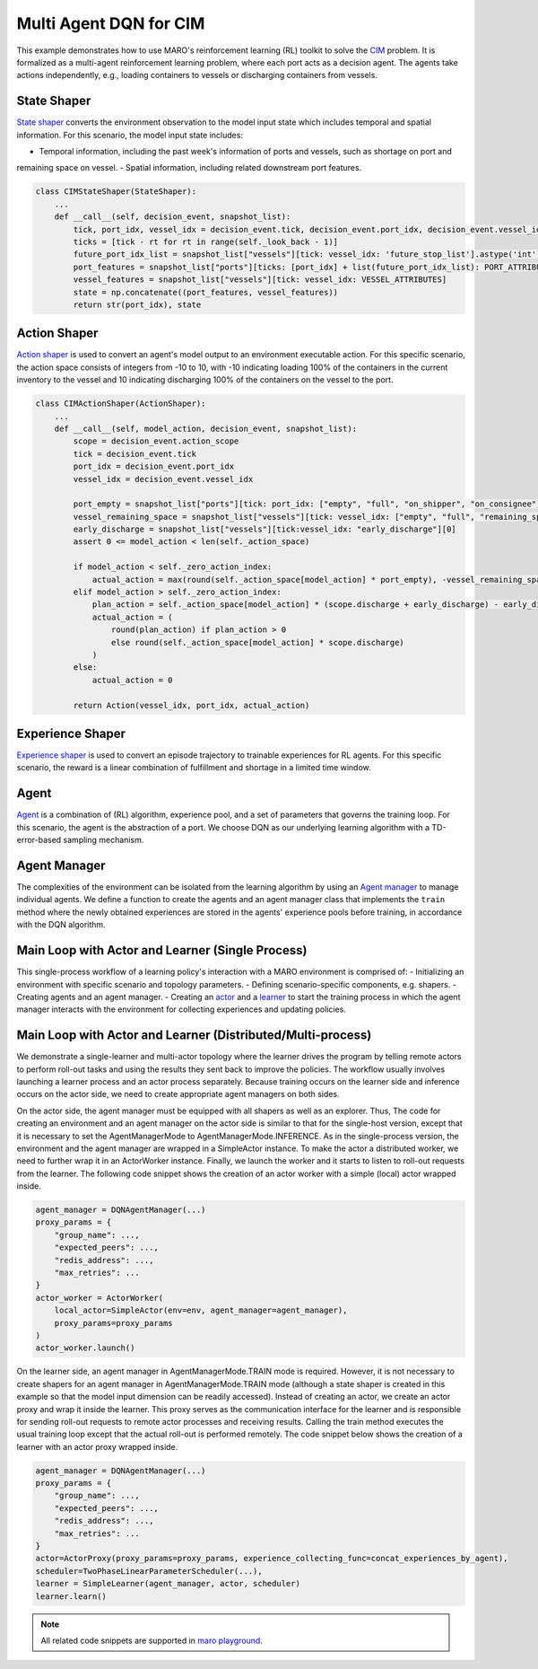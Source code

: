 Multi Agent DQN for CIM
================================================

This example demonstrates how to use MARO's reinforcement learning (RL) toolkit to solve the
`CIM <https://maro.readthedocs.io/en/latest/scenarios/container_inventory_management.html>`_ problem. It is formalized as a multi-agent reinforcement learning problem, where each port acts as a decision
agent. The agents take actions independently, e.g., loading containers to vessels or discharging containers from vessels.

State Shaper
------------

`State shaper <https://maro.readthedocs.io/en/latest/key_components/rl_toolkit.html#shapers>`_ converts the environment
observation to the model input state which includes temporal and spatial information. For this scenario, the model input
state includes:

- Temporal information, including the past week's information of ports and vessels, such as shortage on port and
remaining space on vessel.
- Spatial information, including related downstream port features.

.. code-block:: python

    class CIMStateShaper(StateShaper):
        ...
        def __call__(self, decision_event, snapshot_list):
            tick, port_idx, vessel_idx = decision_event.tick, decision_event.port_idx, decision_event.vessel_idx
            ticks = [tick - rt for rt in range(self._look_back - 1)]
            future_port_idx_list = snapshot_list["vessels"][tick: vessel_idx: 'future_stop_list'].astype('int')
            port_features = snapshot_list["ports"][ticks: [port_idx] + list(future_port_idx_list): PORT_ATTRIBUTES]
            vessel_features = snapshot_list["vessels"][tick: vessel_idx: VESSEL_ATTRIBUTES]
            state = np.concatenate((port_features, vessel_features))
            return str(port_idx), state


Action Shaper
-------------

`Action shaper <https://maro.readthedocs.io/en/latest/key_components/rl_toolkit.html#shapers>`_ is used to convert an
agent's model output to an environment executable action. For this specific scenario, the action space consists of
integers from -10 to 10, with -10 indicating loading 100% of the containers in the current inventory to the vessel and
10 indicating discharging 100% of the containers on the vessel to the port.

.. code-block:: python

    class CIMActionShaper(ActionShaper):
        ...
        def __call__(self, model_action, decision_event, snapshot_list):
            scope = decision_event.action_scope
            tick = decision_event.tick
            port_idx = decision_event.port_idx
            vessel_idx = decision_event.vessel_idx

            port_empty = snapshot_list["ports"][tick: port_idx: ["empty", "full", "on_shipper", "on_consignee"]][0]
            vessel_remaining_space = snapshot_list["vessels"][tick: vessel_idx: ["empty", "full", "remaining_space"]][2]
            early_discharge = snapshot_list["vessels"][tick:vessel_idx: "early_discharge"][0]
            assert 0 <= model_action < len(self._action_space)

            if model_action < self._zero_action_index:
                actual_action = max(round(self._action_space[model_action] * port_empty), -vessel_remaining_space)
            elif model_action > self._zero_action_index:
                plan_action = self._action_space[model_action] * (scope.discharge + early_discharge) - early_discharge
                actual_action = (
                    round(plan_action) if plan_action > 0
                    else round(self._action_space[model_action] * scope.discharge)
                )
            else:
                actual_action = 0

            return Action(vessel_idx, port_idx, actual_action)

Experience Shaper
-----------------

`Experience shaper <https://maro.readthedocs.io/en/latest/key_components/rl_toolkit.html#shapers>`_ is used to convert
an episode trajectory to trainable experiences for RL agents. For this specific scenario, the reward is a linear
combination of fulfillment and shortage in a limited time window.

.. code-block:: python
    class TruncatedExperienceShaper(ExperienceShaper):
        ...
        def __call__(self, trajectory, snapshot_list):
            experiences_by_agent = {}
            for i in range(len(trajectory) - 1):
                transition = trajectory[i]
                agent_id = transition["agent_id"]
                if agent_id not in experiences_by_agent:
                    experiences_by_agent[agent_id] = defaultdict(list)
                experiences = experiences_by_agent[agent_id]
                experiences["state"].append(transition["state"])
                experiences["action"].append(transition["action"])
                experiences["reward"].append(self._compute_reward(transition["event"], snapshot_list))
                experiences["next_state"].append(trajectory[i + 1]["state"])

            return experiences_by_agent

Agent
-----

`Agent <https://maro.readthedocs.io/en/latest/key_components/rl_toolkit.html#agent>`_ is a combination of (RL)
algorithm, experience pool, and a set of parameters that governs the training loop. For this scenario, the agent is the
abstraction of a port. We choose DQN as our underlying learning algorithm with a TD-error-based sampling mechanism.

.. code-block:: python
    class CIMAgent(AbsAgent):
        ...
        def train(self):
            if len(self._experience_pool) < self._min_experiences_to_train:
                return

            for _ in range(self._num_batches):
                indexes, sample = self._experience_pool.sample_by_key("loss", self._batch_size)
                state = np.asarray(sample["state"])
                action = np.asarray(sample["action"])
                reward = np.asarray(sample["reward"])
                next_state = np.asarray(sample["next_state"])
                loss = self._algorithm.train(state, action, reward, next_state)
                self._experience_pool.update(indexes, {"loss": loss})

    def create_dqn_agents(agent_id_list, config):
        ...
        agent_dict = {}
        for agent_id in agent_id_list:
            ...
            algorithm = DQN(
                model=LearningModuleManager(q_module),
                config=DQNConfig(**config.algorithm.config, loss_cls=nn.SmoothL1Loss)
            )

            agent_dict[agent_id] = CIMAgent(
                agent_id, algorithm, ColumnBasedStore(**config.experience_pool),
                **config.training_loop_parameters
            )

        return agent_dict

Agent Manager
-------------

The complexities of the environment can be isolated from the learning algorithm by using an
`Agent manager <https://maro.readthedocs.io/en/latest/key_components/rl_toolkit.html#agent-manager>`_
to manage individual agents. We define a function to create the agents and an agent manager class
that implements the ``train`` method where the newly obtained experiences are stored in the agents'
experience pools before training, in accordance with the DQN algorithm.

.. code-block:: python
    class DQNAgentManager(SimpleAgentManager):
        def train(self, experiences_by_agent, performance=None):
            self._assert_train_mode()

            # store experiences for each agent
            for agent_id, exp in experiences_by_agent.items():
                exp.update({"loss": [1e8] * len(list(exp.values())[0])})
                self.agent_dict[agent_id].store_experiences(exp)

            for agent in self.agent_dict.values():
                agent.train()

    agent_manager = DQNAgentManager(
        name="cim_learner",
        mode=AgentManagerMode.TRAIN_INFERENCE,
        agent_dict=create_dqn_agents(agent_id_list, config.agents),
        state_shaper=state_shaper,
        action_shaper=action_shaper,
        experience_shaper=experience_shaper
    )

Main Loop with Actor and Learner (Single Process)
-------------------------------------------------

This single-process workflow of a learning policy's interaction with a MARO environment is comprised of:
- Initializing an environment with specific scenario and topology parameters.
- Defining scenario-specific components, e.g. shapers.
- Creating agents and an agent manager.
- Creating an `actor <https://maro.readthedocs.io/en/latest/key_components/rl_toolkit.html#learner-and-actor>`_ and a
`learner <https://maro.readthedocs.io/en/latest/key_components/rl_toolkit.html#learner-and-actor>`_ to start the
training process in which the agent manager interacts with the environment for collecting experiences and updating
policies.

.. code-block::python
    env = Env(config.env.scenario, config.env.topology, durations=config.env.durations)
    ...
    actor = SimpleActor(env, agent_manager)
    scheduler = TwoPhaseLinearParameterScheduler(...)
    learner = SimpleLearner(agent_manager, actor, scheduler)
    learner.learn()


Main Loop with Actor and Learner (Distributed/Multi-process)
--------------------------------------------------------------

We demonstrate a single-learner and multi-actor topology where the learner drives the program by telling remote actors
to perform roll-out tasks and using the results they sent back to improve the policies. The workflow usually involves
launching a learner process and an actor process separately. Because training occurs on the learner side and inference
occurs on the actor side, we need to create appropriate agent managers on both sides.

On the actor side, the agent manager must be equipped with all shapers as well as an explorer. Thus, The code for
creating an environment and an agent manager on the actor side is similar to that for the single-host version,
except that it is necessary to set the AgentManagerMode to AgentManagerMode.INFERENCE. As in the single-process version, the environment
and the agent manager are wrapped in a SimpleActor instance. To make the actor a distributed worker, we need to further
wrap it in an ActorWorker instance. Finally, we launch the worker and it starts to listen to roll-out requests from the
learner. The following code snippet shows the creation of an actor worker with a simple (local) actor wrapped inside.

.. code-block:: python

    agent_manager = DQNAgentManager(...)
    proxy_params = {
        "group_name": ..., 
        "expected_peers": ..., 
        "redis_address": ...,
        "max_retries": ...
    }
    actor_worker = ActorWorker(
        local_actor=SimpleActor(env=env, agent_manager=agent_manager),
        proxy_params=proxy_params
    )
    actor_worker.launch()

On the learner side, an agent manager in AgentManagerMode.TRAIN mode is required. However, it is not necessary to create shapers for an
agent manager in AgentManagerMode.TRAIN mode (although a state shaper is created in this example so that the model input dimension can
be readily accessed). Instead of creating an actor, we create an actor proxy and wrap it inside the learner. This proxy
serves as the communication interface for the learner and is responsible for sending roll-out requests to remote actor
processes and receiving results. Calling the train method executes the usual training loop except that the actual
roll-out is performed remotely. The code snippet below shows the creation of a learner with an actor proxy wrapped
inside.

.. code-block:: python

    agent_manager = DQNAgentManager(...)
    proxy_params = {
        "group_name": ..., 
        "expected_peers": ..., 
        "redis_address": ...,
        "max_retries": ...
    }
    actor=ActorProxy(proxy_params=proxy_params, experience_collecting_func=concat_experiences_by_agent),
    scheduler=TwoPhaseLinearParameterScheduler(...),
    learner = SimpleLearner(agent_manager, actor, scheduler)
    learner.learn()

.. note::

  All related code snippets are supported in `maro playground <https://hub.docker.com/r/arthursjiang/maro>`_.
